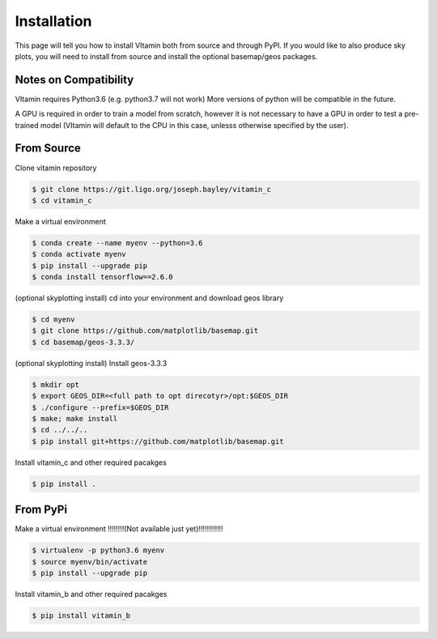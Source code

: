 ============
Installation
============

This page will tell you how to install VItamin both from source and through PyPI. 
If you would like to also produce sky plots, you will need to install from source 
and install the optional basemap/geos packages.

----------------------
Notes on Compatibility
----------------------
VItamin requires Python3.6 (e.g. python3.7 will not work) More versions of python will be compatible in the future.

A GPU is required in order to train a model from scratch, however it is not necessary 
to have a GPU in order to test a pre-trained model (VItamin will default to the CPU 
in this case, unlesss otherwise specified by the user).

-----------
From Source
-----------

Clone vitamin repository

.. code-block:: console

   $ git clone https://git.ligo.org/joseph.bayley/vitamin_c
   $ cd vitamin_c

Make a virtual environment

.. code-block:: console

   $ conda create --name myenv --python=3.6
   $ conda activate myenv
   $ pip install --upgrade pip
   $ conda install tensorflow==2.6.0

(optional skyplotting install) cd into your environment and download geos library

.. code-block:: console

   $ cd myenv
   $ git clone https://github.com/matplotlib/basemap.git
   $ cd basemap/geos-3.3.3/

(optional skyplotting install) Install geos-3.3.3

.. code-block:: console

   $ mkdir opt
   $ export GEOS_DIR=<full path to opt direcotyr>/opt:$GEOS_DIR
   $ ./configure --prefix=$GEOS_DIR
   $ make; make install
   $ cd ../../..
   $ pip install git+https://github.com/matplotlib/basemap.git

Install vitamin_c and other required pacakges

.. code-block:: console

   $ pip install .

---------
From PyPi
---------

Make a virtual environment !!!!!!!!(Not available just yet)!!!!!!!!!!!!

.. code-block:: console

   $ virtualenv -p python3.6 myenv
   $ source myenv/bin/activate
   $ pip install --upgrade pip

Install vitamin_b and other required pacakges

.. code-block:: console

   $ pip install vitamin_b
